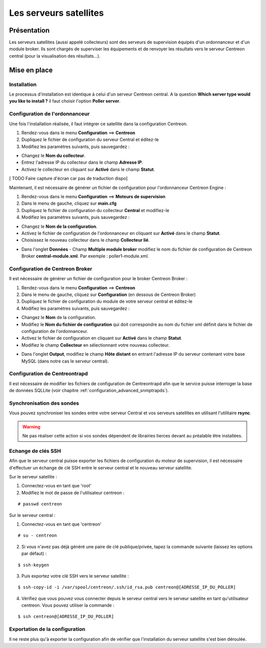 =======================
Les serveurs satellites
=======================

************
Présentation
************

Les serveurs satellites (aussi appelé collecteurs) sont des serveurs de supervision équipés d'un ordonnanceur et d'un module broker. 
Ils sont chargés de superviser les équipements et de renvoyer les résultats vers le serveur Centreon central (pour la visualisation des résultats...).

*************
Mise en place
*************

Installation
============

Le processus d'installation est identique à celui d'un serveur Centreon central.
A la question **Which server type would you like to install ?** il faut choisir l'option **Poller server**.

.. image :: /images/guide_utilisateur/configuration/10advanced_configuration/07installpoller.png
   :align: center 

Configuration de l'ordonnanceur
===============================

Une fois l'installation réalisée, il faut intégrer ce satellite dans la configuration Centreon.

#. Rendez-vous dans le menu **Configuration** ==> **Centreon**
#. Dupliquez le fichier de configuration du serveur Central et éditez-le
#. Modifiez les paramètres suivants, puis sauvegardez :

* Changez le **Nom du collecteur**.
* Entrez l'adresse IP du collecteur dans le champ **Adresse IP**.
* Activez le collecteur en cliquant sur **Activé** dans le champ **Statut**.

[ TODO Faire capture d'écran car pas de traduction dispo]

Maintenant, il est nécessaire de générer un fichier de configuration pour l'ordonnanceur Centreon Engine :

#. Rendez-vous dans le menu **Configuration** ==> **Moteurs de supervision**
#. Dans le menu de gauche, cliquez sur **main.cfg**
#. Dupliquez le fichier de configuration du collecteur **Central** et modifiez-le
#. Modifiez les paramètres suivants, puis sauvegardez :

* Changez le **Nom de la configuration**.
* Activez le fichier de configuration de l'ordonnanceur en cliquant sur **Activé** dans le champ **Statut**.
* Choisissez le nouveau collecteur dans le champ **Collecteur lié**.

.. image :: /images/guide_utilisateur/configuration/10advanced_configuration/07mainconffile.png
   :align: center 

* Dans l'onglet **Données** - Champ **Multiple module broker** modifiez le nom du fichier de configuration de Centreon Broker **central-module.xml**. Par exemple : poller1-module.xml.

.. image :: /images/guide_utilisateur/configuration/10advanced_configuration/07mainconffilebrokerconf.png
   :align: center 

Configuration de Centreon Broker
================================

Il est nécessaire de générer un fichier de configuration pour le broker Centreon Broker :

#. Rendez-vous dans le menu **Configuration** ==> **Centreon**
#. Dans le menu de gauche, cliquez sur **Configuration** (en dessous de Centreon Broker)
#. Dupliquez le fichier de configuration du module de votre serveur central et éditez-le
#. Modifiez les paramètres suivants, puis sauvegardez :

* Changez le **Nom** de la configuration.
* Modifiez le **Nom du fichier de configuration** qui doit correspondre au nom du fichier xml définit dans le fichier de configuration de l'ordonnanceur.
* Activez le fichier de configuration en cliquant sur **Activé** dans le champ **Statut**.
* Modifiez le champ **Collecteur** en sélectionnant votre nouveau collecteur.

.. image :: /images/guide_utilisateur/configuration/10advanced_configuration/07brokerconf.png
   :align: center 

* Dans l'onglet **Output**, modifiez le champ **Hôte distant** en entrant l'adresse IP du serveur contenant votre base MySQL (dans notre cas le serveur central).

.. image :: /images/guide_utilisateur/configuration/10advanced_configuration/07brokerconfoutput.png
   :align: center 

Configuration de Centreontrapd
==============================

Il est nécessaire de modifier les fichiers de configuration de Centreontrapd afin que le service puisse interroger la base de données SQLLite (voir chapitre :ref:`configuration_advanced_snmptrapds`).

Synchronisation des sondes
==========================

Vous pouvez synchroniser les sondes entre votre serveur Central et vos serveurs satellites en utilisant l'utilitaire **rsync**.

.. warning::
   Ne pas réaliser cette action si vos sondes dépendent de librairies tierces devant au préalable être installées.

Echange de clés SSH
===================

Afin que le serveur central puisse exporter les fichiers de configuration du moteur de supervision, il est nécessaire d'effectuer un échange de clé SSH entre le serveur central et le nouveau serveur satellite.

Sur le serveur satellite :

#. Connectez-vous en tant que 'root'
#. Modifiez le mot de passe de l'utilisateur centreon :

::

	# passwd centreon

Sur le serveur central :

1. Connectez-vous en tant que 'centreon'

::

    # su - centreon

2. Si vous n'avez pas déjà généré une paire de clé publique/privée, tapez la commande suivante (laissez les options par défaut) :

::

	$ ssh-keygen
	
3. Puis exportez votre clé SSH vers le serveur satellite :

::

	$ ssh-copy-id -i /var/spool/centreon/.ssh/id_rsa.pub centreon@[ADRESSE_IP_DU_POLLER]

4. Vérifiez que vous pouvez vous connecter depuis le serveur central vers le serveur satellite en tant qu'utilisateur centreon. Vous pouvez utiliser la commande :

::

	$ ssh centreon@[ADRESSE_IP_DU_POLLER]

Exportation de la configuration
===============================

Il ne reste plus qu'à exporter la configuration afin de vérifier que l'installation du serveur satellite s'est bien déroulée.
